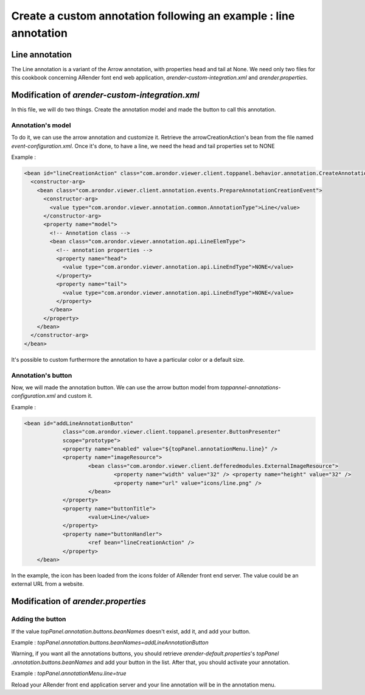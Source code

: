 Create a custom annotation following an example : line annotation
=================================================================

---------------
Line annotation
---------------
The Line annotation is a variant of the Arrow annotation, with properties head and tail at None.
We need only two files for this cookbook concerning ARender font end web application, `arender-custom-integration.xml`
and `arender.properties`.

------------------------------------------------
Modification of `arender-custom-integration.xml`
------------------------------------------------

In this file, we will do two things. Create the annotation model and made the button to call this annotation.

Annotation's model
------------------

To do it, we can use the arrow annotation and customize it. Retrieve the arrowCreationAction's bean from the file named
`event-configuration.xml`.
Once it's done, to have a line, we need the head and tail properties set to NONE


Example :

.. code-block:: xml

    <bean id="lineCreationAction" class="com.arondor.viewer.client.toppanel.behavior.annotation.CreateAnnotationButtonHandler">
      <constructor-arg>
        <bean class="com.arondor.viewer.client.annotation.events.PrepareAnnotationCreationEvent">
          <constructor-arg>
            <value type="com.arondor.viewer.annotation.common.AnnotationType">Line</value>
          </constructor-arg>
          <property name="model">
            <!-- Annotation class -->
            <bean class="com.arondor.viewer.annotation.api.LineElemType">
              <!-- annotation properties -->
              <property name="head">
                <value type="com.arondor.viewer.annotation.api.LineEndType">NONE</value>
              </property>
              <property name="tail">
                <value type="com.arondor.viewer.annotation.api.LineEndType">NONE</value>
              </property>
            </bean>
          </property>
        </bean>
      </constructor-arg>
    </bean>

..

It's possible to custom furthermore the annotation to have a particular color or a default size.

Annotation's button
-------------------
Now, we will made the annotation button. We can use the arrow button model from
`toppannel-annotations-configuration.xml` and custom it.

Example :

.. code-block:: xml

    <bean id="addLineAnnotationButton"
		class="com.arondor.viewer.client.toppanel.presenter.ButtonPresenter"
		scope="prototype">
		<property name="enabled" value="${topPanel.annotationMenu.line}" />
		<property name="imageResource"> 
			<bean class="com.arondor.viewer.client.defferedmodules.ExternalImageResource"> 
				<property name="width" value="32" /> <property name="height" value="32" /> 
				<property name="url" value="icons/line.png" />
			</bean> 
		</property> 
		<property name="buttonTitle">
			<value>Line</value> 
		</property>  
		<property name="buttonHandler">
			<ref bean="lineCreationAction" />
		</property>
	</bean>


..

In the example, the icon has been loaded from the icons folder of ARender front end server. The value could be an
external URL from a website.

 
------------------------------------
Modification of `arender.properties`
------------------------------------

Adding the button
-----------------
If the value `topPanel.annotation.buttons.beanNames` doesn't exist, add it, and add your button. 

Example :
`topPanel.annotation.buttons.beanNames=addLineAnnotationButton`

Warning, if you want all the annotations buttons, you should retrieve `arender-default.properties`'s `topPanel
.annotation.buttons.beanNames` and add your button in the list.
After that, you should activate your annotation.

Example :
`topPanel.annotationMenu.line=true`

Reload your ARender front end application server and your line annotation will be in the annotation menu.